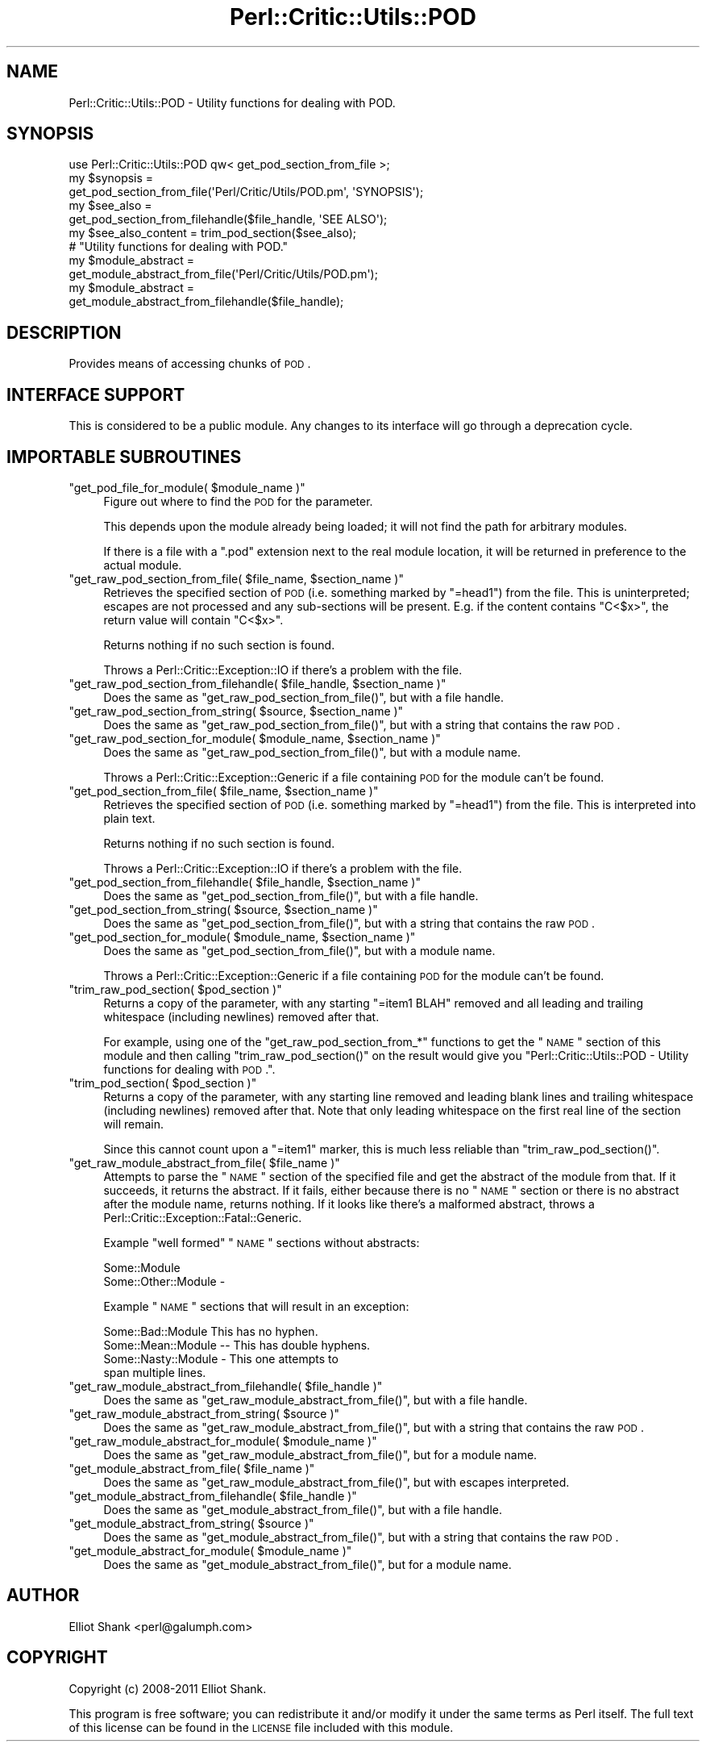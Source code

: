 .\" Automatically generated by Pod::Man 2.22 (Pod::Simple 3.13)
.\"
.\" Standard preamble:
.\" ========================================================================
.de Sp \" Vertical space (when we can't use .PP)
.if t .sp .5v
.if n .sp
..
.de Vb \" Begin verbatim text
.ft CW
.nf
.ne \\$1
..
.de Ve \" End verbatim text
.ft R
.fi
..
.\" Set up some character translations and predefined strings.  \*(-- will
.\" give an unbreakable dash, \*(PI will give pi, \*(L" will give a left
.\" double quote, and \*(R" will give a right double quote.  \*(C+ will
.\" give a nicer C++.  Capital omega is used to do unbreakable dashes and
.\" therefore won't be available.  \*(C` and \*(C' expand to `' in nroff,
.\" nothing in troff, for use with C<>.
.tr \(*W-
.ds C+ C\v'-.1v'\h'-1p'\s-2+\h'-1p'+\s0\v'.1v'\h'-1p'
.ie n \{\
.    ds -- \(*W-
.    ds PI pi
.    if (\n(.H=4u)&(1m=24u) .ds -- \(*W\h'-12u'\(*W\h'-12u'-\" diablo 10 pitch
.    if (\n(.H=4u)&(1m=20u) .ds -- \(*W\h'-12u'\(*W\h'-8u'-\"  diablo 12 pitch
.    ds L" ""
.    ds R" ""
.    ds C` ""
.    ds C' ""
'br\}
.el\{\
.    ds -- \|\(em\|
.    ds PI \(*p
.    ds L" ``
.    ds R" ''
'br\}
.\"
.\" Escape single quotes in literal strings from groff's Unicode transform.
.ie \n(.g .ds Aq \(aq
.el       .ds Aq '
.\"
.\" If the F register is turned on, we'll generate index entries on stderr for
.\" titles (.TH), headers (.SH), subsections (.SS), items (.Ip), and index
.\" entries marked with X<> in POD.  Of course, you'll have to process the
.\" output yourself in some meaningful fashion.
.ie \nF \{\
.    de IX
.    tm Index:\\$1\t\\n%\t"\\$2"
..
.    nr % 0
.    rr F
.\}
.el \{\
.    de IX
..
.\}
.\"
.\" Accent mark definitions (@(#)ms.acc 1.5 88/02/08 SMI; from UCB 4.2).
.\" Fear.  Run.  Save yourself.  No user-serviceable parts.
.    \" fudge factors for nroff and troff
.if n \{\
.    ds #H 0
.    ds #V .8m
.    ds #F .3m
.    ds #[ \f1
.    ds #] \fP
.\}
.if t \{\
.    ds #H ((1u-(\\\\n(.fu%2u))*.13m)
.    ds #V .6m
.    ds #F 0
.    ds #[ \&
.    ds #] \&
.\}
.    \" simple accents for nroff and troff
.if n \{\
.    ds ' \&
.    ds ` \&
.    ds ^ \&
.    ds , \&
.    ds ~ ~
.    ds /
.\}
.if t \{\
.    ds ' \\k:\h'-(\\n(.wu*8/10-\*(#H)'\'\h"|\\n:u"
.    ds ` \\k:\h'-(\\n(.wu*8/10-\*(#H)'\`\h'|\\n:u'
.    ds ^ \\k:\h'-(\\n(.wu*10/11-\*(#H)'^\h'|\\n:u'
.    ds , \\k:\h'-(\\n(.wu*8/10)',\h'|\\n:u'
.    ds ~ \\k:\h'-(\\n(.wu-\*(#H-.1m)'~\h'|\\n:u'
.    ds / \\k:\h'-(\\n(.wu*8/10-\*(#H)'\z\(sl\h'|\\n:u'
.\}
.    \" troff and (daisy-wheel) nroff accents
.ds : \\k:\h'-(\\n(.wu*8/10-\*(#H+.1m+\*(#F)'\v'-\*(#V'\z.\h'.2m+\*(#F'.\h'|\\n:u'\v'\*(#V'
.ds 8 \h'\*(#H'\(*b\h'-\*(#H'
.ds o \\k:\h'-(\\n(.wu+\w'\(de'u-\*(#H)/2u'\v'-.3n'\*(#[\z\(de\v'.3n'\h'|\\n:u'\*(#]
.ds d- \h'\*(#H'\(pd\h'-\w'~'u'\v'-.25m'\f2\(hy\fP\v'.25m'\h'-\*(#H'
.ds D- D\\k:\h'-\w'D'u'\v'-.11m'\z\(hy\v'.11m'\h'|\\n:u'
.ds th \*(#[\v'.3m'\s+1I\s-1\v'-.3m'\h'-(\w'I'u*2/3)'\s-1o\s+1\*(#]
.ds Th \*(#[\s+2I\s-2\h'-\w'I'u*3/5'\v'-.3m'o\v'.3m'\*(#]
.ds ae a\h'-(\w'a'u*4/10)'e
.ds Ae A\h'-(\w'A'u*4/10)'E
.    \" corrections for vroff
.if v .ds ~ \\k:\h'-(\\n(.wu*9/10-\*(#H)'\s-2\u~\d\s+2\h'|\\n:u'
.if v .ds ^ \\k:\h'-(\\n(.wu*10/11-\*(#H)'\v'-.4m'^\v'.4m'\h'|\\n:u'
.    \" for low resolution devices (crt and lpr)
.if \n(.H>23 .if \n(.V>19 \
\{\
.    ds : e
.    ds 8 ss
.    ds o a
.    ds d- d\h'-1'\(ga
.    ds D- D\h'-1'\(hy
.    ds th \o'bp'
.    ds Th \o'LP'
.    ds ae ae
.    ds Ae AE
.\}
.rm #[ #] #H #V #F C
.\" ========================================================================
.\"
.IX Title "Perl::Critic::Utils::POD 3"
.TH Perl::Critic::Utils::POD 3 "2017-01-19" "perl v5.10.1" "User Contributed Perl Documentation"
.\" For nroff, turn off justification.  Always turn off hyphenation; it makes
.\" way too many mistakes in technical documents.
.if n .ad l
.nh
.SH "NAME"
Perl::Critic::Utils::POD \- Utility functions for dealing with POD.
.SH "SYNOPSIS"
.IX Header "SYNOPSIS"
.Vb 1
\&    use Perl::Critic::Utils::POD qw< get_pod_section_from_file >;
\&
\&    my $synopsis =
\&        get_pod_section_from_file(\*(AqPerl/Critic/Utils/POD.pm\*(Aq, \*(AqSYNOPSIS\*(Aq);
\&
\&    my $see_also =
\&        get_pod_section_from_filehandle($file_handle, \*(AqSEE ALSO\*(Aq);
\&
\&
\&    my $see_also_content = trim_pod_section($see_also);
\&
\&
\&    # "Utility functions for dealing with POD."
\&    my $module_abstract =
\&        get_module_abstract_from_file(\*(AqPerl/Critic/Utils/POD.pm\*(Aq);
\&
\&    my $module_abstract =
\&        get_module_abstract_from_filehandle($file_handle);
.Ve
.SH "DESCRIPTION"
.IX Header "DESCRIPTION"
Provides means of accessing chunks of \s-1POD\s0.
.SH "INTERFACE SUPPORT"
.IX Header "INTERFACE SUPPORT"
This is considered to be a public module.  Any changes to its
interface will go through a deprecation cycle.
.SH "IMPORTABLE SUBROUTINES"
.IX Header "IMPORTABLE SUBROUTINES"
.ie n .IP """get_pod_file_for_module( $module_name )""" 4
.el .IP "\f(CWget_pod_file_for_module( $module_name )\fR" 4
.IX Item "get_pod_file_for_module( $module_name )"
Figure out where to find the \s-1POD\s0 for the parameter.
.Sp
This depends upon the module already being loaded; it will not find
the path for arbitrary modules.
.Sp
If there is a file with a \*(L".pod\*(R" extension next to the real module
location, it will be returned in preference to the actual module.
.ie n .IP """get_raw_pod_section_from_file( $file_name, $section_name )""" 4
.el .IP "\f(CWget_raw_pod_section_from_file( $file_name, $section_name )\fR" 4
.IX Item "get_raw_pod_section_from_file( $file_name, $section_name )"
Retrieves the specified section of \s-1POD\s0 (i.e. something marked by
\&\f(CW\*(C`=head1\*(C'\fR) from the file.  This is uninterpreted; escapes are not
processed and any sub-sections will be present.  E.g. if the content
contains \*(L"C<$x>\*(R", the return value will contain \*(L"C<$x>\*(R".
.Sp
Returns nothing if no such section is found.
.Sp
Throws a Perl::Critic::Exception::IO if
there's a problem with the file.
.ie n .IP """get_raw_pod_section_from_filehandle( $file_handle, $section_name )""" 4
.el .IP "\f(CWget_raw_pod_section_from_filehandle( $file_handle, $section_name )\fR" 4
.IX Item "get_raw_pod_section_from_filehandle( $file_handle, $section_name )"
Does the same as \f(CW\*(C`get_raw_pod_section_from_file()\*(C'\fR, but with a file
handle.
.ie n .IP """get_raw_pod_section_from_string( $source, $section_name )""" 4
.el .IP "\f(CWget_raw_pod_section_from_string( $source, $section_name )\fR" 4
.IX Item "get_raw_pod_section_from_string( $source, $section_name )"
Does the same as \f(CW\*(C`get_raw_pod_section_from_file()\*(C'\fR, but with a string
that contains the raw \s-1POD\s0.
.ie n .IP """get_raw_pod_section_for_module( $module_name, $section_name )""" 4
.el .IP "\f(CWget_raw_pod_section_for_module( $module_name, $section_name )\fR" 4
.IX Item "get_raw_pod_section_for_module( $module_name, $section_name )"
Does the same as \f(CW\*(C`get_raw_pod_section_from_file()\*(C'\fR, but with a module
name.
.Sp
Throws a
Perl::Critic::Exception::Generic
if a file containing \s-1POD\s0 for the module can't be found.
.ie n .IP """get_pod_section_from_file( $file_name, $section_name )""" 4
.el .IP "\f(CWget_pod_section_from_file( $file_name, $section_name )\fR" 4
.IX Item "get_pod_section_from_file( $file_name, $section_name )"
Retrieves the specified section of \s-1POD\s0 (i.e. something marked by
\&\f(CW\*(C`=head1\*(C'\fR) from the file.  This is interpreted into plain text.
.Sp
Returns nothing if no such section is found.
.Sp
Throws a Perl::Critic::Exception::IO if
there's a problem with the file.
.ie n .IP """get_pod_section_from_filehandle( $file_handle, $section_name )""" 4
.el .IP "\f(CWget_pod_section_from_filehandle( $file_handle, $section_name )\fR" 4
.IX Item "get_pod_section_from_filehandle( $file_handle, $section_name )"
Does the same as \f(CW\*(C`get_pod_section_from_file()\*(C'\fR, but with a file
handle.
.ie n .IP """get_pod_section_from_string( $source, $section_name )""" 4
.el .IP "\f(CWget_pod_section_from_string( $source, $section_name )\fR" 4
.IX Item "get_pod_section_from_string( $source, $section_name )"
Does the same as \f(CW\*(C`get_pod_section_from_file()\*(C'\fR, but with a string
that contains the raw \s-1POD\s0.
.ie n .IP """get_pod_section_for_module( $module_name, $section_name )""" 4
.el .IP "\f(CWget_pod_section_for_module( $module_name, $section_name )\fR" 4
.IX Item "get_pod_section_for_module( $module_name, $section_name )"
Does the same as \f(CW\*(C`get_pod_section_from_file()\*(C'\fR, but with a module
name.
.Sp
Throws a
Perl::Critic::Exception::Generic
if a file containing \s-1POD\s0 for the module can't be found.
.ie n .IP """trim_raw_pod_section( $pod_section )""" 4
.el .IP "\f(CWtrim_raw_pod_section( $pod_section )\fR" 4
.IX Item "trim_raw_pod_section( $pod_section )"
Returns a copy of the parameter, with any starting \f(CW\*(C`=item1 BLAH\*(C'\fR
removed and all leading and trailing whitespace (including newlines)
removed after that.
.Sp
For example, using one of the \f(CW\*(C`get_raw_pod_section_from_*\*(C'\fR functions
to get the \*(L"\s-1NAME\s0\*(R" section of this module and then calling
\&\f(CW\*(C`trim_raw_pod_section()\*(C'\fR on the result would give you
\&\*(L"Perl::Critic::Utils::POD \- Utility functions for dealing with \s-1POD\s0.\*(R".
.ie n .IP """trim_pod_section( $pod_section )""" 4
.el .IP "\f(CWtrim_pod_section( $pod_section )\fR" 4
.IX Item "trim_pod_section( $pod_section )"
Returns a copy of the parameter, with any starting line removed and
leading blank lines and trailing whitespace (including newlines)
removed after that.  Note that only leading whitespace on the first
real line of the section will remain.
.Sp
Since this cannot count upon a \f(CW\*(C`=item1\*(C'\fR marker, this is much less
reliable than \f(CW\*(C`trim_raw_pod_section()\*(C'\fR.
.ie n .IP """get_raw_module_abstract_from_file( $file_name )""" 4
.el .IP "\f(CWget_raw_module_abstract_from_file( $file_name )\fR" 4
.IX Item "get_raw_module_abstract_from_file( $file_name )"
Attempts to parse the \*(L"\s-1NAME\s0\*(R" section of the specified file and get the
abstract of the module from that.  If it succeeds, it returns the
abstract.  If it fails, either because there is no \*(L"\s-1NAME\s0\*(R" section or
there is no abstract after the module name, returns nothing.  If it
looks like there's a malformed abstract, throws a
Perl::Critic::Exception::Fatal::Generic.
.Sp
Example \*(L"well formed\*(R" \*(L"\s-1NAME\s0\*(R" sections without abstracts:
.Sp
.Vb 1
\&    Some::Module
\&
\&    Some::Other::Module \-
.Ve
.Sp
Example \*(L"\s-1NAME\s0\*(R" sections that will result in an exception:
.Sp
.Vb 1
\&    Some::Bad::Module This has no hyphen.
\&
\&    Some::Mean::Module \-\- This has double hyphens.
\&
\&    Some::Nasty::Module \- This one attempts to
\&    span multiple lines.
.Ve
.ie n .IP """get_raw_module_abstract_from_filehandle( $file_handle )""" 4
.el .IP "\f(CWget_raw_module_abstract_from_filehandle( $file_handle )\fR" 4
.IX Item "get_raw_module_abstract_from_filehandle( $file_handle )"
Does the same as \f(CW\*(C`get_raw_module_abstract_from_file()\*(C'\fR, but with a
file handle.
.ie n .IP """get_raw_module_abstract_from_string( $source )""" 4
.el .IP "\f(CWget_raw_module_abstract_from_string( $source )\fR" 4
.IX Item "get_raw_module_abstract_from_string( $source )"
Does the same as \f(CW\*(C`get_raw_module_abstract_from_file()\*(C'\fR, but with a
string that contains the raw \s-1POD\s0.
.ie n .IP """get_raw_module_abstract_for_module( $module_name )""" 4
.el .IP "\f(CWget_raw_module_abstract_for_module( $module_name )\fR" 4
.IX Item "get_raw_module_abstract_for_module( $module_name )"
Does the same as \f(CW\*(C`get_raw_module_abstract_from_file()\*(C'\fR, but for a
module name.
.ie n .IP """get_module_abstract_from_file( $file_name )""" 4
.el .IP "\f(CWget_module_abstract_from_file( $file_name )\fR" 4
.IX Item "get_module_abstract_from_file( $file_name )"
Does the same as \f(CW\*(C`get_raw_module_abstract_from_file()\*(C'\fR, but with
escapes interpreted.
.ie n .IP """get_module_abstract_from_filehandle( $file_handle )""" 4
.el .IP "\f(CWget_module_abstract_from_filehandle( $file_handle )\fR" 4
.IX Item "get_module_abstract_from_filehandle( $file_handle )"
Does the same as \f(CW\*(C`get_module_abstract_from_file()\*(C'\fR, but with a file
handle.
.ie n .IP """get_module_abstract_from_string( $source )""" 4
.el .IP "\f(CWget_module_abstract_from_string( $source )\fR" 4
.IX Item "get_module_abstract_from_string( $source )"
Does the same as \f(CW\*(C`get_module_abstract_from_file()\*(C'\fR, but with a string
that contains the raw \s-1POD\s0.
.ie n .IP """get_module_abstract_for_module( $module_name )""" 4
.el .IP "\f(CWget_module_abstract_for_module( $module_name )\fR" 4
.IX Item "get_module_abstract_for_module( $module_name )"
Does the same as \f(CW\*(C`get_module_abstract_from_file()\*(C'\fR, but for a module
name.
.SH "AUTHOR"
.IX Header "AUTHOR"
Elliot Shank <perl@galumph.com>
.SH "COPYRIGHT"
.IX Header "COPYRIGHT"
Copyright (c) 2008\-2011 Elliot Shank.
.PP
This program is free software; you can redistribute it and/or modify
it under the same terms as Perl itself.  The full text of this license
can be found in the \s-1LICENSE\s0 file included with this module.
